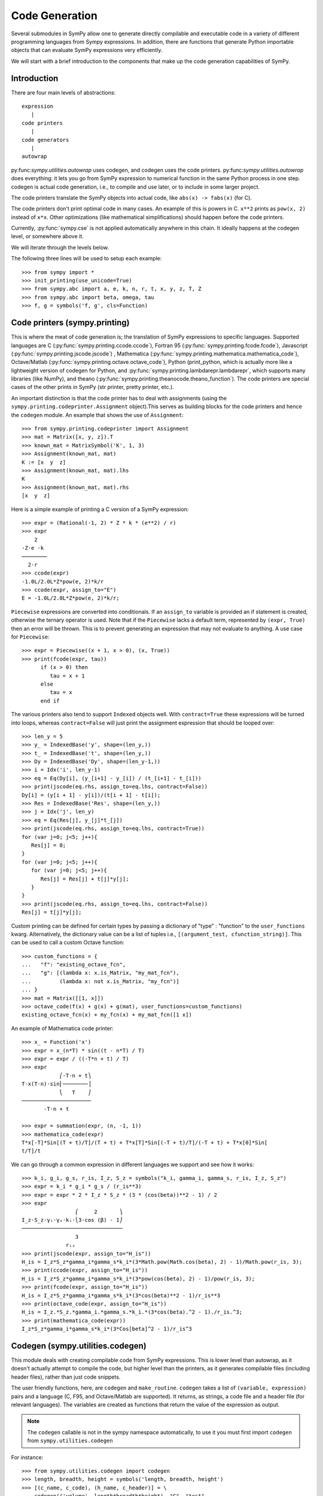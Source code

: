 ===============
Code Generation
===============

Several submodules in SymPy allow one to generate directly compilable and
executable code in a variety of different programming languages from Sympy
expressions. In addition, there are functions that generate Python importable
objects that can evaluate SymPy expressions very efficiently.

We will start with a brief introduction to the components that make up the code
generation capabilities of SymPy.

Introduction
------------

There are four main levels of abstractions::

   expression
      |
   code printers
      |
   code generators
      |
   autowrap

py:func:`sympy.utilities.autowrap` uses codegen, and codegen uses the code
printers. py:func:`sympy.utilities.autowrap` does everything: it lets you go
from SymPy expression to numerical function in the same Python process in one
step. codegen is actual code generation, i.e., to compile and use later, or to
include in some larger project.

The code printers translate the SymPy objects into actual code, like ``abs(x)
-> fabs(x)`` (for C).

The code printers don't print optimal code in many cases. An example of this is
powers in C. ``x**2`` prints as ``pow(x, 2)`` instead of ``x*x``.  Other
optimizations (like mathematical simplifications) should happen before the code
printers.

Currently, :py:func:`sympy.cse` is not applied automatically anywhere in this
chain. It ideally happens at the codegen level, or somewhere above it.

We will iterate through the levels below.

The following three lines will be used to setup each example::

    >>> from sympy import *
    >>> init_printing(use_unicode=True)
    >>> from sympy.abc import a, e, k, n, r, t, x, y, z, T, Z
    >>> from sympy.abc import beta, omega, tau
    >>> f, g = symbols('f, g', cls=Function)

Code printers (sympy.printing)
------------------------------

This is where the meat of code generation is; the translation of SymPy
expressions to specific languages. Supported languages are C
(:py:func:`sympy.printing.ccode.ccode`), Fortran 95
(:py:func:`sympy.printing.fcode.fcode`), Javascript
(:py:func:`sympy.printing.jscode.jscode`) , Mathematica
(:py:func:`sympy.printing.mathematica.mathematica_code`), Octave/Matlab
(:py:func:`sympy.printing.octave.octave_code`), Python (print_python, which is
actually more like a lightweight version of codegen for Python, and
:py:func:`sympy.printing.lambdarepr.lambdarepr`, which supports many libraries
(like NumPy), and theano
(:py:func:`sympy.printing.theanocode.theano_function`). The code printers are
special cases of the other prints in SymPy (str printer, pretty printer, etc.).

An important distinction is that the code printer has to deal with assignments
(using the ``sympy.printing.codeprinter.Assignment`` object).This serves as
building blocks for the code printers and hence the ``codegen`` module.  An
example that shows the use of ``Assignment``::

    >>> from sympy.printing.codeprinter import Assignment
    >>> mat = Matrix([x, y, z]).T
    >>> known_mat = MatrixSymbol('K', 1, 3)
    >>> Assignment(known_mat, mat)
    K := [x  y  z]
    >>> Assignment(known_mat, mat).lhs
    K
    >>> Assignment(known_mat, mat).rhs
    [x  y  z]

Here is a simple example of printing a C version of a SymPy expression::

    >>> expr = (Rational(-1, 2) * Z * k * (e**2) / r)
    >>> expr
        2
    -Z⋅e ⋅k
    ────────
      2⋅r
    >>> ccode(expr)
    -1.0L/2.0L*Z*pow(e, 2)*k/r
    >>> ccode(expr, assign_to="E")
    E = -1.0L/2.0L*Z*pow(e, 2)*k/r;

``Piecewise`` expressions are converted into conditionals. If an ``assign_to``
variable is provided an if statement is created, otherwise the ternary operator
is used. Note that if the ``Piecewise`` lacks a default term, represented by
``(expr, True)`` then an error will be thrown.  This is to prevent generating
an expression that may not evaluate to anything. A use case for ``Piecewise``::

    >>> expr = Piecewise((x + 1, x > 0), (x, True))
    >>> print(fcode(expr, tau))
          if (x > 0) then
             tau = x + 1
          else
             tau = x
          end if

The various printers also tend to support ``Indexed`` objects well. With
``contract=True`` these expressions will be turned into loops, whereas
``contract=False`` will just print the assignment expression that should be
looped over::

    >>> len_y = 5
    >>> y_ = IndexedBase('y', shape=(len_y,))
    >>> t_ = IndexedBase('t', shape=(len_y,))
    >>> Dy = IndexedBase('Dy', shape=(len_y-1,))
    >>> i = Idx('i', len_y-1)
    >>> eq = Eq(Dy[i], (y_[i+1] - y_[i]) / (t_[i+1] - t_[i]))
    >>> print(jscode(eq.rhs, assign_to=eq.lhs, contract=False))
    Dy[i] = (y[i + 1] - y[i])/(t[i + 1] - t[i]);
    >>> Res = IndexedBase('Res', shape=(len_y,))
    >>> j = Idx('j', len_y)
    >>> eq = Eq(Res[j], y_[j]*t_[j])
    >>> print(jscode(eq.rhs, assign_to=eq.lhs, contract=True))
    for (var j=0; j<5; j++){
       Res[j] = 0;
    }
    for (var j=0; j<5; j++){
       for (var j=0; j<5; j++){
          Res[j] = Res[j] + t[j]*y[j];
       }
    }
    >>> print(jscode(eq.rhs, assign_to=eq.lhs, contract=False))
    Res[j] = t[j]*y[j];

Custom printing can be defined for certain types by passing a dictionary of
"type" : "function" to the ``user_functions`` kwarg. Alternatively, the
dictionary value can be a list of tuples i.e., ``[(argument_test,
cfunction_string)]``. This can be used to call a custom Octave function::

    >>> custom_functions = {
    ...   "f": "existing_octave_fcn",
    ...   "g": [(lambda x: x.is_Matrix, "my_mat_fcn"),
    ...         (lambda x: not x.is_Matrix, "my_fcn")]
    ... }
    >>> mat = Matrix([[1, x]])
    >>> octave_code(f(x) + g(x) + g(mat), user_functions=custom_functions)
    existing_octave_fcn(x) + my_fcn(x) + my_mat_fcn([1 x])

An example of Mathematica code printer::

    >>> x_ = Function('x')
    >>> expr = x_(n*T) * sin((t - n*T) / T)
    >>> expr = expr / ((-T*n + t) / T)
    >>> expr
                ⎛-T⋅n + t⎞
    T⋅x(T⋅n)⋅sin⎜────────⎟
                ⎝   T    ⎠
    ──────────────────────
           -T⋅n + t

    >>> expr = summation(expr, (n, -1, 1))
    >>> mathematica_code(expr)
    T*x[-T]*Sin[(T + t)/T]/(T + t) + T*x[T]*Sin[(-T + t)/T]/(-T + t) + T*x[0]*Sin[
    t/T]/t

We can go through a common expression in different languages we support and see
how it works::

    >>> k_i, g_i, g_s, r_is, I_z, S_z = symbols("k_i, gamma_i, gamma_s, r_is, I_z, S_z")
    >>> expr = k_i * g_i * g_s / (r_is**3)
    >>> expr = expr * 2 * I_z * S_z * (3 * (cos(beta))**2 - 1) / 2
    >>> expr
                     ⎛     2       ⎞
    I_z⋅S_z⋅γᵢ⋅γₛ⋅kᵢ⋅⎝3⋅cos (β) - 1⎠
    ────────────────────────────────
                     3
                  rᵢₛ
    >>> print(jscode(expr, assign_to="H_is"))
    H_is = I_z*S_z*gamma_i*gamma_s*k_i*(3*Math.pow(Math.cos(beta), 2) - 1)/Math.pow(r_is, 3);
    >>> print(ccode(expr, assign_to="H_is"))
    H_is = I_z*S_z*gamma_i*gamma_s*k_i*(3*pow(cos(beta), 2) - 1)/pow(r_is, 3);
    >>> print(fcode(expr, assign_to="H_is"))
    H_is = I_z*S_z*gamma_i*gamma_s*k_i*(3*cos(beta)**2 - 1)/r_is**3
    >>> print(octave_code(expr, assign_to="H_is"))
    H_is = I_z.*S_z.*gamma_i.*gamma_s.*k_i.*(3*cos(beta).^2 - 1)./r_is.^3;
    >>> print(mathematica_code(expr))
    I_z*S_z*gamma_i*gamma_s*k_i*(3*Cos[beta]^2 - 1)/r_is^3

Codegen (sympy.utilities.codegen)
---------------------------------

This module deals with creating compilable code from SymPy expressions. This is
lower level than autowrap, as it doesn't actually attempt to compile the code,
but higher level than the printers, as it generates compilable files (including
header files), rather than just code snippets.

The user friendly functions, here, are ``codegen`` and ``make_routine``.
``codegen`` takes a list of ``(variable, expression)`` pairs and a language (C,
F95, and Octave/Matlab are supported). It returns, as strings, a code file and
a header file (for relevant languages). The variables are created as functions
that return the value of the expression as output.

.. note:: The ``codegen`` callable is not in the sympy namespace automatically,
   to use it you must first import ``codegen`` from ``sympy.utilities.codegen``

For instance::

    >>> from sympy.utilities.codegen import codegen
    >>> length, breadth, height = symbols('length, breadth, height')
    >>> [(c_name, c_code), (h_name, c_header)] = \
    ... codegen(('volume', length*breadth*height), "C", "test",
    ...         header=False, empty=False)
    >>> print(c_name)
    test.c
    >>> print(c_code)
    #include "test.h"
    #include <math.h>
    double volume(double breadth, double height, double length) {
       double volume_result;
       volume_result = breadth*height*length;
       return volume_result;
    }
    >>> print(h_name)
    test.h
    >>> print(c_header)
    #ifndef PROJECT__TEST__H
    #define PROJECT__TEST__H
    double volume(double breadth, double height, double length);
    #endif

Various flags to ``codegen`` let you modify things. The project name for
preprocessor instructions can be varied using ``project``. Variables listed as
global variables in arg ``global_vars`` will not show up as function arguments.

``language`` is a case-insensitive string that indicates the source code
language. Currently, ``C``, ``F95`` and ``Octave`` are supported. ``Octave``
generates code compatible with both Octave and Matlab.

``header`` when True, a header is written on top of each source file. ``empty``
when True, empty lines are used to structure the code. With
``argument_sequence`` a sequence of arguments for the routine can be defined in
a preferred order.

``prefix`` defines a prefix for the names of the files that contain the source
code.  If omitted, the name of the first name_expr tuple is used.

``to_files`` when True, the code will be written to one or more files with the
given prefix.

Here is an example::

    >>> [(f_name, f_code), header] = codegen(("volume", length*breadth*height),
    ...     "F95", header=True, empty=False, argument_sequence=(breadth, length),
    ...     global_vars=(height,))
    >>> print(f_code)
    !******************************************************************************
    !*                    Code generated with sympy 0.7.7.dev                     *
    !*                                                                            *
    !*              See http://www.sympy.org/ for more information.               *
    !*                                                                            *
    !*                       This file is part of 'project'                       *
    !******************************************************************************
    REAL*8 function volume(breadth, length)
    implicit none
    REAL*8, intent(in) :: breadth
    REAL*8, intent(in) :: length
    volume = breadth*height*length
    end function

The method ``make_routine`` creates a ``Routine`` object, which represents an
evaluation routine for a set of expressions. This is only good for internal use
by the CodeGen objects, as an intermediate representation from SymPy expression
to generated code.  It is not recommended to make a ``Routine`` object
yourself. You should instead use ``make_routine`` method. ``make_routine`` in
turn calls the ``routine`` method of the CodeGen object depending upon the
language of choice. This creates the internal objects representing assignments
and so on, and creates the ``Routine`` class with them.

The various codegen objects such as ``Routine`` and ``Variable`` aren't SymPy
objects (they don't subclass from Basic).

For example::

    >>> from sympy.utilities.codegen import make_routine
    >>> from sympy.physics.hydrogen import R_nl
    >>> expr = R_nl(3, y, x, 6)
    >>> routine = make_routine('my_routine', expr)
    >>> [arg.result_var for arg in routine.results]   # doctest: +SKIP
    [result₅₁₄₂₃₄₁₆₈₁₃₉₇₇₁₉₄₂₈]
    >>> [arg.expr for arg in routine.results]
    ⎡                ___________                                           ⎤
    ⎢          y    ╱ (-y + 2)!   -2⋅x                                     ⎥
    ⎢4⋅√6⋅(4⋅x) ⋅  ╱  ───────── ⋅ℯ    ⋅assoc_laguerre(-y + 2, 2⋅y + 1, 4⋅x)⎥
    ⎢            ╲╱    (y + 3)!                                            ⎥
    ⎢──────────────────────────────────────────────────────────────────────⎥
    ⎣                                  3                                   ⎦
    >>> [arg.name for arg in routine.arguments]
    [x, y]

Another more complicated example with a mixture of specified and
automatically-assigned names.  Also has Matrix output::

    >>> routine = make_routine('fcn', [x*y, Eq(a, 1), Eq(r, x + r), Matrix([[x, 2]])])
    >>> [arg.result_var for arg in routine.results]   # doctest: +SKIP
    [result_5397460570204848505]
    >>> [arg.expr for arg in routine.results]
    [x⋅y]
    >>> [arg.name for arg in routine.arguments]   # doctest: +SKIP
    [x, y, a, r, out_8598435338387848786]

We can examine the various arguments more closely::

    >>> from sympy.utilities.codegen import (InputArgument, OutputArgument,
    ...                                      InOutArgument)
    >>> [a.name for a in routine.arguments if isinstance(a, InputArgument)]
    [x, y]

    >>> [a.name for a in routine.arguments if isinstance(a, OutputArgument)]  # doctest: +SKIP
    [a, out_8598435338387848786]
    >>> [a.expr for a in routine.arguments if isinstance(a, OutputArgument)]
    [1, [x  2]]

    >>> [a.name for a in routine.arguments if isinstance(a, InOutArgument)]
    [r]
    >>> [a.expr for a in routine.arguments if isinstance(a, InOutArgument)]
    [r + x]

Autowrap
--------

Autowrap automatically generates code, writes it to disk, compiles it, and
imports it into the current session. Main functions of this module are
``autowrap``, ``binary_function``, and ``ufuncify``.

It also automatically converts expressions containing ``Indexed`` objects into
summations. The classes IndexedBase, Indexed and Idx represent a matrix element
M[i, j]. See :ref:`tensor_module` for more on this.  ``autowrap`` creates a
wrapper using f2py or Cython and creates a numerical function.

.. note:: The ``autowrap`` callable is not in the sympy namespace automatically,
   to use it you must first import ``autowrap`` from ``sympy.utilities.autowrap``

The callable returned from autowrap() is a binary Python function, not a SymPy
object. For example::

    >>> from sympy.utilities.autowrap import autowrap
    >>> expr = ((x - y + z)**(13)).expand()
    >>> binary_func = autowrap(expr)    # doctest: +SKIP
    >>> binary_func(1, 4, 2)    # doctest: +SKIP
    -1.0

The various flags available with autowrap() help to modify the services
provided by the method. The argument ``tempdir`` tells autowrap to compile the
code in a specific directory, and leave the files intact when finished. For
instance::

    >>> from sympy.utilities.autowrap import autowrap
    >>> from sympy.physics.qho_1d import psi_n
    >>> x_ = IndexedBase('x')
    >>> y_ = IndexedBase('y')
    >>> m = symbols('m', integer=True)
    >>> i = Idx('i', m)
    >>> qho = autowrap(Eq(y_[i], psi_n(0, x_[i], m, omega)), tempdir='/tmp')  # doctest: +SKIP

Checking the Fortran source code in the directory specified reveals this::

    subroutine autofunc(m, omega, x, y)
    implicit none
    INTEGER*4, intent(in) :: m
    REAL*8, intent(in) :: omega
    REAL*8, intent(in), dimension(1:m) :: x
    REAL*8, intent(out), dimension(1:m) :: y
    INTEGER*4 :: i

    REAL*8, parameter :: hbar = 1.05457162d-34
    REAL*8, parameter :: pi = 3.14159265358979d0
    do i = 1, m
       y(i) = (m*omega)**(1.0d0/4.0d0)*exp(-4.74126166983329d+33*m*omega*x(i &
             )**2)/(hbar**(1.0d0/4.0d0)*pi**(1.0d0/4.0d0))
    end do

    end subroutine

Using the argument ``args`` along with it changes argument sequence::

    >>> eq = Eq(y_[i], psi_n(0, x_[i], m, omega))
    >>> qho = autowrap(eq, tempdir='/tmp', args=[y, x, m, omega])  # doctest: +SKIP

yields::

    subroutine autofunc(y, x, m, omega)
    implicit none
    INTEGER*4, intent(in) :: m
    REAL*8, intent(in) :: omega
    REAL*8, intent(out), dimension(1:m) :: y
    REAL*8, intent(in), dimension(1:m) :: x
    INTEGER*4 :: i

    REAL*8, parameter :: hbar = 1.05457162d-34
    REAL*8, parameter :: pi = 3.14159265358979d0
    do i = 1, m
       y(i) = (m*omega)**(1.0d0/4.0d0)*exp(-4.74126166983329d+33*m*omega*x(i &
             )**2)/(hbar**(1.0d0/4.0d0)*pi**(1.0d0/4.0d0))
    end do

    end subroutine

The argument ``verbose`` is boolean, optional and if True, autowrap will not
mute the command line backends. This can be helpful for debugging.

The argument ``language`` and ``backend`` are used to change defaults:
``Fortran`` and ``f2py`` to ``C`` and ``Cython``. The argument helpers is used
to define auxiliary expressions needed for the main expression. If the main
expression needs to call a specialized function it should be put in the
``helpers`` iterable. Autowrap will then make sure that the compiled main
expression can link to the helper routine. Items should be tuples with
``(<function_name>, <sympy_expression>, <arguments>)``. It is mandatory to
supply an argument sequence to helper routines.

Another method available at the ``autowrap`` level is ``binary_function``. It
returns a sympy function. The advantage is that we can have very fast functions
as compared to SymPy speeds. This is because we will be using compiled
functions with Sympy attributes and methods. An illustration::

    >>> from sympy.utilities.autowrap import binary_function
    >>> from sympy.physics.hydrogen import R_nl
    >>> psi_nl = R_nl(1, 0, a, r)
    >>> f = binary_function('f', psi_nl)    # doctest: +SKIP
    >>> f(a, r).evalf(3, subs={a: 1, r: 2})  # doctest: +SKIP
    0.766

While NumPy operations are very efficient for vectorized data but they
sometimes incur unnecessary costs when chained together. See
:ref:`ufuncify_method` for more. Fortunately, SymPy is able to generate
efficient low-level C or Fortran code. It can then depend on projects like
Cython or f2py to compile and reconnect that code back up to Python.
Fortunately this process is well automated and a SymPy user wishing to make use
of this code generation should call the ufuncify function.  ``ufuncify`` is the
third method available with Autowrap module. It basically implies 'Universal
functions' and follows an ideology set by Numpy. The main point of ufuncify as
compared to autowrap is that it allows arrays as arguments and can operate in
an element-by-element fashion. The core operation done element-wise is in
accordance to Numpy's array broadcasting rules. See `this
<http://docs.scipy.org/doc/numpy/reference/ufuncs.html>`_ for more.

Let us see an example::

    >>> from sympy.physics.hydrogen import R_nl
    >>> expr = R_nl(3, 1, x, 6)
    >>> expr
                    -2⋅x
    8⋅x⋅(-4⋅x + 4)⋅ℯ
    ────────────────────
             3

The lambdify function translates SymPy expressions into Python functions,
leveraging a variety of numerical libraries. By default lambdify relies on
implementations in the ``math`` standard library. Naturally, Raw Python is
faster than Sympy. However it also supports ``mpmath`` and most notably,
``numpy``. Using the numpy library gives the generated function access to
powerful vectorized ufuncs that are backed by compiled C code.

Let us compare the speeds::

    >>> from sympy.utilities.autowrap import ufuncify
    >>> from sympy.utilities.lambdify import lambdify
    >>> fn_numpy = lambdify(x, expr, 'numpy')   # doctest: +SKIP
    >>> fn_fortran = ufuncify([x], expr, backend='f2py')    # doctest: +SKIP
    >>> from numpy import linspace  # doctest: +SKIP
    >>> xx = linspace(0, 1, 5)  # doctest: +SKIP
    >>> fn_numpy(xx)    # doctest: +SKIP
    [ 0.          1.21306132  0.98101184  0.44626032  0.        ]
    >>> fn_fortran(xx)  # doctest: +SKIP
    [ 0.          1.21306132  0.98101184  0.44626032  0.        ]
    >>> import timeit
    >>> timeit.timeit('fn_numpy(xx)', 'from __main__ import fn_numpy, xx', number=10000)    # doctest: +SKIP
    0.18891601900395472
    >>> timeit.timeit('fn_fortran(xx)', 'from __main__ import fn_fortran, xx', number=10000)    # doctest: +SKIP
    0.004707066000264604

The options available with ufuncify are more or less the same as those
available with ``autowrap``.
